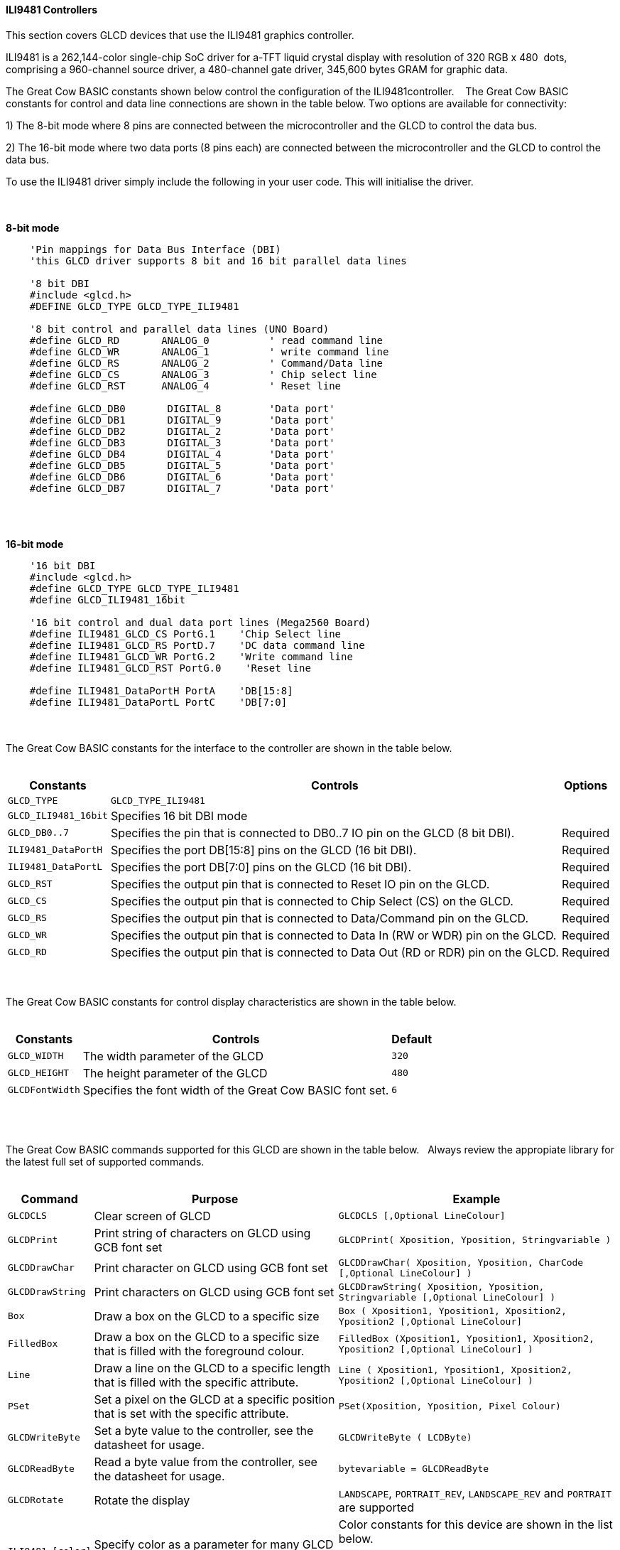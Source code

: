 ==== ILI9481 Controllers

This section covers GLCD devices that use the ILI9481 graphics controller.

ILI9481 is a 262,144-color single-chip SoC driver for a-TFT liquid crystal display with resolution of 320&#160;RGB&#160;x&#160;480&#160;
dots, comprising a 960-channel source driver, a 480-channel gate driver, 345,600 bytes GRAM for graphic data.

The Great Cow BASIC constants shown below control the configuration of the ILI9481controller.
&#160;&#160;&#160;The Great Cow BASIC constants for control and data line connections are shown
in the table below. Two options are available for connectivity:

1)  The 8-bit mode where 8 pins are connected between the microcontroller and the GLCD to control the
data bus.

2)  The 16-bit mode where two data ports (8 pins each) are connected between  the microcontroller and the GLCD to control the data bus.

To use the ILI9481 driver simply include the following in your user code.  This will initialise the driver.

{empty} +
{empty} +
**8-bit mode**
----
    'Pin mappings for Data Bus Interface (DBI)
    'this GLCD driver supports 8 bit and 16 bit parallel data lines

    '8 bit DBI
    #include <glcd.h>
    #DEFINE GLCD_TYPE GLCD_TYPE_ILI9481

    '8 bit control and parallel data lines (UNO Board)
    #define GLCD_RD       ANALOG_0          ' read command line
    #define GLCD_WR       ANALOG_1          ' write command line
    #define GLCD_RS       ANALOG_2          ' Command/Data line
    #define GLCD_CS       ANALOG_3          ' Chip select line
    #define GLCD_RST      ANALOG_4          ' Reset line

    #define GLCD_DB0       DIGITAL_8        'Data port'
    #define GLCD_DB1       DIGITAL_9        'Data port'
    #define GLCD_DB2       DIGITAL_2        'Data port'
    #define GLCD_DB3       DIGITAL_3        'Data port'
    #define GLCD_DB4       DIGITAL_4        'Data port'
    #define GLCD_DB5       DIGITAL_5        'Data port'
    #define GLCD_DB6       DIGITAL_6        'Data port'
    #define GLCD_DB7       DIGITAL_7        'Data port'
----
{empty} +
{empty} +

**16-bit mode**
----
    '16 bit DBI
    #include <glcd.h>
    #define GLCD_TYPE GLCD_TYPE_ILI9481
    #define GLCD_ILI9481_16bit

    '16 bit control and dual data port lines (Mega2560 Board)
    #define ILI9481_GLCD_CS PortG.1    'Chip Select line
    #define ILI9481_GLCD_RS PortD.7    'DC data command line
    #define ILI9481_GLCD_WR PortG.2    'Write command line
    #define ILI9481_GLCD_RST PortG.0    'Reset line

    #define ILI9481_DataPortH PortA    'DB[15:8]
    #define ILI9481_DataPortL PortC    'DB[7:0]

----

{empty} +
{empty} +
The Great Cow BASIC constants for the interface to the controller are shown in the table below.
{empty} +
{empty} +

[cols="2,4,4", options="header,autowidth"]
|===
|Constants
|Controls
|Options

|`GLCD_TYPE`
|`GLCD_TYPE_ILI9481`
|

|`GLCD_ILI9481_16bit`
|Specifies 16 bit DBI mode
|

|`GLCD_DB0..7`
|Specifies the  pin that is connected to DB0..7 IO pin on the GLCD (8 bit DBI).
|Required

|`ILI9481_DataPortH`
|Specifies the  port DB[15:8] pins on the GLCD (16 bit DBI).
|Required

|`ILI9481_DataPortL`
|Specifies the  port DB[7:0] pins on the GLCD (16 bit DBI).
|Required

|`GLCD_RST`
|Specifies the output pin that is connected to Reset IO pin on the GLCD.
|Required

|`GLCD_CS`
|Specifies the output pin that is connected to Chip Select (CS)  on the GLCD.
|Required

|`GLCD_RS`
|Specifies the output pin that is connected to Data/Command pin on the GLCD.
|Required

|`GLCD_WR`
|Specifies the output pin that is connected to Data In (RW or WDR) pin on the GLCD.
|Required

|`GLCD_RD`
|Specifies the output pin that is connected to Data Out (RD or RDR) pin on the GLCD.
|Required

|===

{empty} +
{empty} +
The Great Cow BASIC constants for control display characteristics are shown in the table below.
{empty} +
{empty} +

[cols="2,4,4", options="header,autowidth"]
|===
|Constants
|Controls
|Default

|`GLCD_WIDTH`
|The width parameter of the GLCD
|`320`

|`GLCD_HEIGHT`
|The height parameter of the GLCD
|`480`

|`GLCDFontWidth`
|Specifies the font width of the Great Cow BASIC font set.
|`6`
|===
{empty} +
{empty} +

The Great Cow BASIC commands supported for this GLCD are shown in the table below.&#160;&#160;&#160;Always review the appropiate library for the latest full set of supported commands.
{empty} +
{empty} +

[cols="2,4,4", options="header,autowidth"]
|===
|Command
|Purpose
|Example

|`GLCDCLS`
|Clear screen of GLCD
|`GLCDCLS  [,Optional LineColour]`

|`GLCDPrint`
|Print string of characters on GLCD using GCB font set
|`GLCDPrint( Xposition, Yposition, Stringvariable )`

|`GLCDDrawChar`
|Print character on GLCD using GCB font set
|`GLCDDrawChar( Xposition, Yposition, CharCode [,Optional LineColour] )`

|`GLCDDrawString`
|Print characters on GLCD using GCB font set
|`GLCDDrawString( Xposition, Yposition, Stringvariable [,Optional LineColour] )`

|`Box`
|Draw a box on the GLCD to a specific size
|`Box ( Xposition1, Yposition1, Xposition2, Yposition2 [,Optional LineColour]`

|`FilledBox`
|Draw a box on the GLCD to a specific size that is filled with the foreground colour.
|`FilledBox (Xposition1, Yposition1, Xposition2, Yposition2  [,Optional LineColour] )`

|`Line`
|Draw a line on the GLCD to a specific length that is filled with the specific attribute.
|`Line ( Xposition1, Yposition1, Xposition2, Yposition2 [,Optional LineColour] )`

|`PSet`
|Set a pixel on the GLCD at a specific position that is set with the specific attribute.
|`PSet(Xposition, Yposition, Pixel Colour)`

|`GLCDWriteByte`
|Set a byte value to the controller, see the datasheet for usage.
|`GLCDWriteByte ( LCDByte)`

|`GLCDReadByte`
|Read a byte value from the controller, see the datasheet for usage.
|`bytevariable = GLCDReadByte`

|`GLCDRotate`
|Rotate the display
|`LANDSCAPE`, `PORTRAIT_REV`, `LANDSCAPE_REV` and `PORTRAIT` are supported

|`ILI9481_[color]`
|Specify color as a parameter for many GLCD commands
|Color constants for this device are shown in the list below. +


 Any color can be defined using a valid hexidecimal word value between 0x0000 to 0xFFFF.
|===

{empty} +
{empty} +
----
    ILI9481_BLACK   'hexidecimal value 0x0000
    ILI9481_RED     'hexidecimal value 0xF800
    ILI9481_GREEN   'hexidecimal value 0x0400
    ILI9481_BLUE    'hexidecimal value 0x001F
    ILI9481_WHITE   'hexidecimal value 0xFFFF
    ILI9481_PURPLE  'hexidecimal value 0xF11F
    ILI9481_YELLOW  'hexidecimal value 0xFFE0
    ILI9481_CYAN    'hexidecimal value 0x07FF
    ILI9481_D_GRAY  'hexidecimal value 0x528A
    ILI9481_L_GRAY  'hexidecimal value 0x7997
    ILI9481_SILVER  'hexidecimal value 0xC618
    ILI9481_MAROON  'hexidecimal value 0x8000
    ILI9481_OLIVE   'hexidecimal value 0x8400
    ILI9481_LIME    'hexidecimal value 0x07E0
    ILI9481_AQUA    'hexidecimal value 0x07FF
    ILI9481_TEAL    'hexidecimal value 0x0410
    ILI9481_NAVY    'hexidecimal value 0x0010
    ILI9481_FUCHSIA 'hexidecimal value 0xF81F
----
{empty} +
{empty} +


These examples show how to drive a ILI9481 based Graphic LCD module with the built in commands of Great Cow BASIC.  The 8 bit DBI example uses a UNO shield, this can easily adapted to Microchip architecture.  The 16 bit DBI
example uses a Mega2560 board.

{empty} +
{empty} +
*Examples:*
----
    '8 bit DBI
    #include <glcd.h>
    #include <UNO_mega328p.h >

    #define GLCD_TYPE GLCD_TYPE_ILI9481

    'Pin mappings for SPI - this GLCD driver supports Hardware SPI and Software SPI
    #define GLCD_RD       ANALOG_0          ' read command line
    #define GLCD_WR       ANALOG_1          ' write command line
    #define GLCD_RS       ANALOG_2          ' Command/Data line
    #define GLCD_CS       ANALOG_3          ' Chip select line
    #define GLCD_RST      ANALOG_4          ' Reset line

    #define GLCD_DB0       DIGITAL_8
    #define GLCD_DB1       DIGITAL_9
    #define GLCD_DB2       DIGITAL_2
    #define GLCD_DB3       DIGITAL_3
    #define GLCD_DB4       DIGITAL_4
    #define GLCD_DB5       DIGITAL_5
    #define GLCD_DB6       DIGITAL_6
    #define GLCD_DB7       DIGITAL_7

    GLCDPrint(0, 0, "Test of the ILI9481 Device")
    end
----
{empty} +
{empty} +
{empty} +
{empty} +
----
    '16 bit DBI
    #chip mega2560, 16
    #include <glcd.h>

    #define GLCD_TYPE GLCD_TYPE_ILI9481
    #define GLCD_ILI9481_16bit

    #define ILI9481_GLCD_CS PortG.1
    #define ILI9481_GLCD_RS PortD.7
    #define ILI9481_GLCD_WR PortG.2
    #define ILI9481_GLCD_RST PortG.0
    #define ILI9481_DataPortH PortA
    #define ILI9481_DataPortL PortC

    #define ILI9481_YELLOW1   0xFFC1
    #define ILI9481_BlueViolet  0x895C

    GLCDCLS_ILI9481 ILI9481_Black
    wait 1 s
    GLCDCLS_ILI9481 ILI9481_White
    wait 1 s

    GLCDfntDefaultsize = 3
    GLCDBackground = ILI9481_BlueViolet
    GLCDForeground = ILI9481_Yellow1
    GLCDCLS
    wait 1 s

    Start:

    'demonstrate screen rotation
    GLCDRotate (Portrait)
    GLCDCLS
    GLCDDrawString ( ILI9481_GLCD_WIDTH/2 - 24, ILI9481_GLCD_HEIGHT/2 - 62, "GCB")
    GLCDDrawString ( ILI9481_GLCD_WIDTH/2 - 120, ILI9481_GLCD_HEIGHT/2 - 24, "ILI9481 Driver")
    wait 5 s

    GLCDRotate (Landscape)
    GLCDCLS
    GLCDDrawString ( ILI9481_GLCD_WIDTH/2 - 24, ILI9481_GLCD_HEIGHT/2 - 62, "GCB")
    GLCDDrawString ( ILI9481_GLCD_WIDTH/2 - 120, ILI9481_GLCD_HEIGHT/2 -24, "ILI9481 Driver")
    wait 5 s

    GLCDRotate (Portrait_REV)
    GLCDCLS
    GLCDDrawString ( ILI9481_GLCD_WIDTH/2 - 24, ILI9481_GLCD_HEIGHT/2 - 62, "GCB")
    GLCDDrawString ( ILI9481_GLCD_WIDTH/2 - 120, ILI9481_GLCD_HEIGHT/2 - 24, "ILI9481 Driver")
    wait 5 s

    GLCDRotate (Landscape_REV)
    GLCDCLS
    GLCDDrawString ( ILI9481_GLCD_WIDTH/2 - 24, ILI9481_GLCD_HEIGHT/2 - 62, "GCB")
    GLCDDrawString ( ILI9481_GLCD_WIDTH/2 - 120, ILI9481_GLCD_HEIGHT/2 - 24, "ILI9481 Driver")
    wait 5 s

    goto Start

----
{empty} +
{empty} +

*For more help, see*
<<_glcdcls,GLCDCLS>>,  <<_glcddrawchar,GLCDDrawChar>>, <<_glcdprint,GLCDPrint>>, <<_glcdreadbyte,GLCDReadByte>>, <<_glcdwritebyte,GLCDWriteByte>> or <<_pset,Pset>>
{empty} +
{empty} +
Supported in <GLCD.H>
